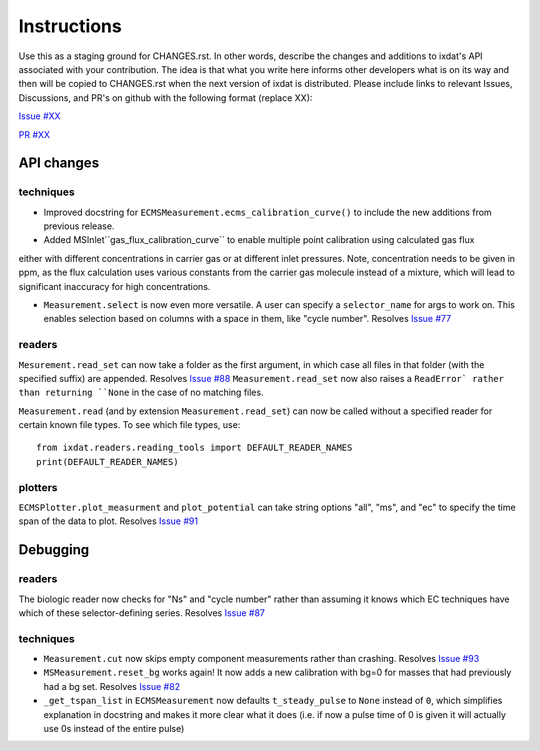Instructions
============

Use this as a staging ground for CHANGES.rst. In other words, describe the
changes and additions to ixdat's API associated with your contribution. The idea is
that what you write here informs other developers what is on its way and then will be
copied to CHANGES.rst when the next version of ixdat is distributed. Please include
links to relevant Issues, Discussions, and PR's on github with the following format
(replace XX):

`Issue #XX <https://github.com/ixdat/ixdat/issues/XX>`_

`PR #XX <https://github.com/ixdat/ixdat/pulls/XX>`_

API changes
-----------
techniques
^^^^^^^^^^^
- Improved docstring for ``ECMSMeasurement.ecms_calibration_curve()`` to include the new additions from previous release.

- Added MSInlet``gas_flux_calibration_curve`` to enable multiple point calibration using calculated gas flux
either with different concentrations in carrier gas or at different inlet pressures. Note, concentration needs to be given in ppm, as the flux calculation uses various constants from the carrier gas molecule instead of a mixture, which will lead to significant inaccuracy for high concentrations.

- ``Measurement.select`` is now even more versatile. A user can specify a ``selector_name``
  for args to work on. This enables selection based on columns with a space in them, like
  "cycle number".
  Resolves `Issue #77 <https://github.com/ixdat/ixdat/issues/77>`_

readers
^^^^^^^
``Mesurement.read_set`` can now take a folder as the first argument, in which case  all
files in that folder (with the specified suffix) are appended.
Resolves `Issue #88 <https://github.com/ixdat/ixdat/issues/88>`_
``Measurement.read_set`` now also raises a ``ReadError` rather than returning ``None`` in
the case of no matching files.

``Measurement.read`` (and by extension ``Measurement.read_set``) can now be called
without a specified reader for certain known file types. To see which file types, use::

  from ixdat.readers.reading_tools import DEFAULT_READER_NAMES
  print(DEFAULT_READER_NAMES)

plotters
^^^^^^^^

``ECMSPlotter.plot_measurment`` and ``plot_potential`` can take string options "all",
"ms", and "ec" to specify the time span of the data to plot.
Resolves `Issue #91 <https://github.com/ixdat/ixdat/issues/91>`_

Debugging
---------

readers
^^^^^^^
The biologic reader now checks for "Ns" and "cycle number" rather than assuming it
knows which EC techniques have which of these selector-defining series.
Resolves `Issue #87 <https://github.com/ixdat/ixdat/issues/87>`_

techniques
^^^^^^^^^^
- ``Measurement.cut`` now skips empty component measurements rather than crashing.
  Resolves `Issue #93 <https://github.com/ixdat/ixdat/issues/93>`_

- ``MSMeasurement.reset_bg`` works again! It now adds a new calibration with bg=0 for
  masses that had previously had a bg set.
  Resolves `Issue #82 <https://github.com/ixdat/ixdat/issues/82>`_

- ``_get_tspan_list`` in ``ECMSMeasurement`` now defaults ``t_steady_pulse`` to ``None``
  instead of ``0``, which simplifies explanation in docstring and makes it more clear what
  it does (i.e. if now a pulse time of 0 is given it will actually use 0s instead of the
  entire pulse)
